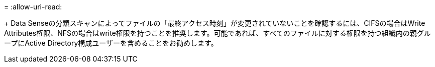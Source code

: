 = 
:allow-uri-read: 


+ Data Senseの分類スキャンによってファイルの「最終アクセス時刻」が変更されていないことを確認するには、CIFSの場合はWrite Attributes権限、NFSの場合はwrite権限を持つことを推奨します。可能であれば、すべてのファイルに対する権限を持つ組織内の親グループにActive Directory構成ユーザーを含めることをお勧めします。
